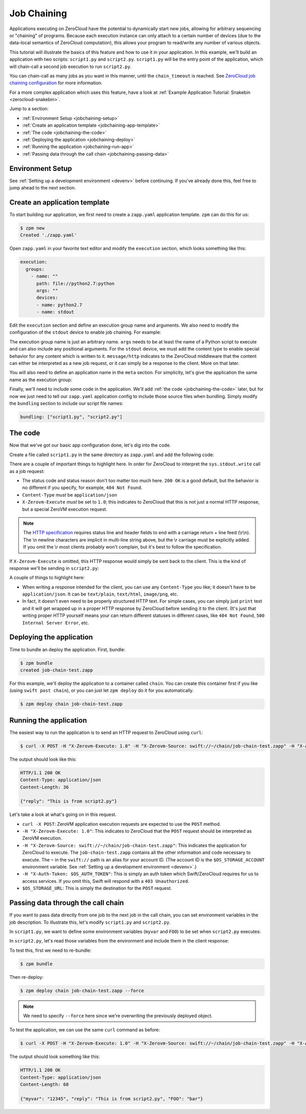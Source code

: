 .. _job-chaining:

Job Chaining
============

Applications executing on ZeroCloud have the potential to dynamically
start new jobs, allowing for arbitrary sequencing or "chaining" of programs.
Because each execution instance can only attach to a certain number of devices
(due to the data-local semantics of ZeroCloud computation), this allows your
program to read/write any number of various objects.

This tutorial will illustrate the basics of this feature and how to use it in
your application. In this example, we'll build an application with two scripts:
``script1.py`` and ``script2.py``. ``script1.py`` will be the entry point of
the application, which will chain-call a second job execution to run
``script2.py``.

You can chain-call as many jobs as you want in this manner, until the
``chain_timeout`` is reached. See `ZeroCloud job chaining configuration
<https://github.com/zerovm/zerocloud/blob/swift-2.0/doc/Configuration.md#job-chaining-middleware>`_
for more information.

For a more complex application which uses this feature, have a look at
:ref:`Example Application Tutorial: Snakebin <zerocloud-snakebin>`.

Jump to a section:

- :ref:`Environment Setup <jobchaining-setup>`
- :ref:`Create an application template <jobchaining-app-template>`
- :ref:`The code <jobchaining-the-code>`
- :ref:`Deploying the application <jobchaining-deploy>`
- :ref:`Running the application <jobchaining-run-app>`
- :ref:`Passing data through the call chain <jobchaining-passing-data>`

.. _jobchaining-setup:

Environment Setup
-----------------

See :ref:`Setting up a development environment <devenv>` before continuing. If
you've already done this, feel free to jump ahead to the next section.

.. _jobchaining-app-template:

Create an application template
------------------------------

To start building our application, we first need to create a ``zapp.yaml``
application template. ``zpm`` can do this for us:

.. code-block:: bash

    $ zpm new
    Created './zapp.yaml'

Open ``zapp.yaml`` in your favorite text editor and modify the ``execution``
section, which looks something like this:

.. code-block:: yaml

    execution:
      groups:
        - name: ""
          path: file://python2.7:python
          args: ""
          devices:
          - name: python2.7
          - name: stdout

Edit the ``execution`` section and define an execution group name and
arguments. We also need to modify the configuration of the ``stdout``
device to enable job chaining. For example:

.. code-block:: yaml
   :emphasize-lines: 3,5,9

    execution:
      groups:
        - name: "job-chain-test"
          path: file://python2.7:python
          args: "script1.py"
          devices:
          - name: python2.7
          - name: stdout
            content_type: message/http

The execution group name is just an arbitrary name. ``args`` needs to be at
least the name of a Python script to execute and can also include any
positional arguments. For the ``stdout`` device, we must add the content type
to enable special behavior for any content which is written to it.
``message/http`` indicates to the ZeroCloud middleware that the content can
either be interpreted as a new job request, or it can simply be a response to
the client. More on that later.

You will also need to define an application name in the ``meta`` section. For
simplicity, let's give the application the same name as the execution group:

.. code-block:: yaml
   :emphasize-lines: 3

    meta:
      Version: ""
      name: "job-chain-test"
      Author-email: ""
      Summary: ""

Finally, we'll need to include some code in the application. We'll add
:ref:`the code <jobchaining-the-code>` later, but for now we just need to tell
our ``zapp.yaml`` application config to include those source files when
bundling. Simply modify the ``bundling`` section to include our script file
names:

.. code-block:: yaml

    bundling: ["script1.py", "script2.py"]

.. _jobchaining-the-code:

The code
--------

Now that we've got our basic app configuration done, let's dig into the code.

Create a file called ``script1.py`` in the same directory as ``zapp.yaml`` and
add the following code:

.. code-block:: python
   :emphasize-lines: 18-24

    import json
    import sys

    job = json.dumps([{
        "name": "script2",
        "exec": {
            "path": "file://python2.7:python",
            "args": "script2.py"
        },
        "devices": [
            {"name": "python2.7"},
            {"name": "stdout"},
            {"name": "image",
             "path": "swift://~/chain/job-chain-test.zapp"},
        ],
    }])

    http_response = """\
    HTTP/1.1 200 OK\r
    Content-Type: application/json\r
    Content-Length: %(content_len)s\r
    X-Zerovm-Execute: 1.0
    \r
    %(content)s"""

    sys.stdout.write(http_response % dict(content=job, content_len=len(job)))

There are a couple of important things to highlight here. In order for
ZeroCloud to interpret the ``sys.stdout.write`` call as a job request:

- The status code and status reason don't too matter too much here. ``200 OK``
  is a good default, but the behavior is no different if you specify, for
  example, ``404 Not Found``.
- ``Content-Type`` *must* be ``application/json``
- ``X-Zerovm-Execute`` *must* be set to ``1.0``; this indicates to ZeroCloud
  that this is not just a normal HTTP response, but a special ZeroVM execution
  request.

.. note::

    The `HTTP specification
    <http://en.wikipedia.org/wiki/Hypertext_Transfer_Protocol#Response_message>`_
    requires status line and header fields to end with a carriage return + line
    feed (\\r\\n). The \\n newline characters are implicit in multi-line string
    above, but the \\r carriage must be explicitly added. If you omit the \\r
    most clients probably won't complain, but it's best to follow the
    specification.

If ``X-Zerovm-Execute`` is omitted, this HTTP response would simply be sent
back to the client. This is the kind of response we'll be sending in
``script2.py``:

.. code-block:: python
   :emphasize-lines: 8

    import json
    import sys

    resp = json.dumps({"reply": "This is from script2.py"})

    http_response = """\
    HTTP/1.1 200 OK\r
    Content-Type: application/json\r
    Content-Length: %(content_len)s\r
    \r
    %(content)s"""

    sys.stdout.write(http_response % dict(content=resp, content_len=len(resp)))

A couple of things to highlight here:

- When writing a response intended for the client, you can use any
  ``Content-Type`` you like; it doesn't have to be ``application/json``.
  It can be ``text/plain``, ``text/html``, ``image/png``, etc.
- In fact, it doesn't even need to be properly structured HTTP text. For simple
  cases, you can simply just ``print`` text and it will get wrapped up in a
  proper HTTP response by ZeroCloud before sending it to the client. (It's just
  that writing proper HTTP yourself means your can return different statuses
  in different cases, like ``404 Not Found``, ``500 Internal Server Error``,
  etc.

.. _jobchaining-deploy:

Deploying the application
-------------------------

Time to bundle an deploy the application. First, bundle:

.. code-block:: bash

    $ zpm bundle
    created job-chain-test.zapp

For this example, we'll deploy the application to a container called ``chain``.
You can create this container first if you like (using ``swift post chain``),
or you can just let ``zpm deploy`` do it for you automatically.

.. code-block:: bash

    $ zpm deploy chain job-chain-test.zapp

.. _jobchaining-run-app:

Running the application
-----------------------

The easiest way to run the application is to send an HTTP request to ZeroCloud
using ``curl``:

.. code-block:: bash

    $ curl -X POST -H "X-Zerovm-Execute: 1.0" -H "X-Zerovm-Source: swift://~/chain/job-chain-test.zapp" -H "X-Auth-Token: $OS_AUTH_TOKEN" $OS_STORAGE_URL

The output should look like this:

.. code-block:: text

    HTTP/1.1 200 OK
    Content-Type: application/json
    Content-Length: 36

    {"reply": "This is from script2.py"}

Let's take a look at what's going on in this request.

- ``curl -X POST``: ZeroVM application execution requests are expected to use
  the ``POST`` method.
- ``-H "X-Zerovm-Execute: 1.0"``: This indicates to ZeroCloud that the ``POST``
  request should be interpreted as ZeroVM execution.
- ``-H "X-Zerovm-Source: swift://~/chain/job-chain-test.zapp"``: This indicates
  the application for ZeroCloud to execute. The ``job-chain-test.zapp``
  contains all the other information and code necessary to execute. The ``~``
  in the ``swift://`` path is an alias for your account ID. (The account ID is
  the ``$OS_STORAGE_ACCOUNT`` environment variable. See
  :ref:`Setting up a development environment <devenv>`.)
- ``-H "X-Auth-Token: $OS_AUTH_TOKEN"``: This is simply an auth token which
  Swift/ZeroCloud requires for us to access services. If you omit this, Swift
  will respond with a ``403 Unauthorized``.
- ``$OS_STORAGE_URL``: This is simply the destination for the ``POST`` request.

.. _jobchaining-passing-data:

Passing data through the call chain
-----------------------------------

If you want to pass data directly from one job to the next job in the call
chain, you can set environment variables in the job description. To illustrate
this, let's modify ``script1.py`` and ``script2.py``.

In ``script1.py``, we want to define some environment variables (``myvar`` and
``FOO``) to be set when ``script2.py`` executes:

.. code-block:: python
   :emphasize-lines: 9-12

    import json
    import sys

    job = json.dumps([{
        "name": "script2",
        "exec": {
            "path": "file://python2.7:python",
            "args": "script2.py",
            "env": {
                "FOO": "bar",
                "myvar": "12345",
            },
        },
        "devices": [
            {"name": "python2.7"},
            {"name": "stdout"},
            {"name": "image",
             "path": "swift://~/chain/job-chain-test.zapp"},
        ],
    }])

    http_response = """\
    HTTP/1.1 200 OK\r
    Content-Type: application/json\r
    Content-Length: %(content_len)s\r
    X-Zerovm-Execute: 1.0
    \r
    %(content)s"""

    sys.stdout.write(http_response % dict(content=job, content_len=len(job)))

.. TODO: blah blah talk about the env section

In ``script2.py``, let's read those variables from the environment and include
them in the client response:

.. code-block:: python
   :emphasize-lines: 2,5-7

    import json
    import os
    import sys

    resp_dict = {"reply": "This is from script2.py"}
    resp_dict["myvar"] = os.environ.get("myvar")
    resp_dict["FOO"] = os.environ.get("FOO")
    resp = json.dumps(resp_dict)

    http_response = """\
    HTTP/1.1 200 OK\r
    Content-Type: application/json\r
    Content-Length: %(content_len)s\r
    \r
    %(content)s"""

    sys.stdout.write(http_response % dict(content=resp, content_len=len(resp)))

To test this, first we need to re-bundle:

.. code-block:: bash

    $ zpm bundle

Then re-deploy:

.. code-block:: bash

    $ zpm deploy chain job-chain-test.zapp --force

.. note::

    We need to specify ``--force`` here since we're overwriting the previously
    deployed object.

To test the application, we can use the same ``curl`` command as before:

.. code-block:: bash

    $ curl -X POST -H "X-Zerovm-Execute: 1.0" -H "X-Zerovm-Source: swift://~/chain/job-chain-test.zapp" -H "X-Auth-Token: $OS_AUTH_TOKEN" $OS_STORAGE_URL

The output should look something like this:

.. code-block:: text

    HTTP/1.1 200 OK
    Content-Type: application/json
    Content-Length: 68

    {"myvar": "12345", "reply": "This is from script2.py", "FOO": "bar"}
